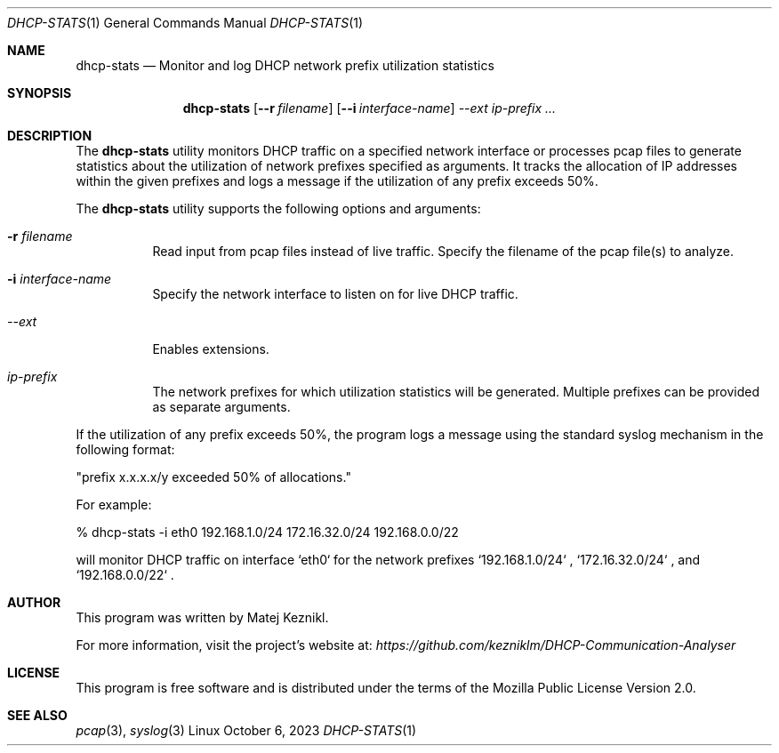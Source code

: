 .Dd October 6, 2023
.Dt DHCP-STATS 1
.Os Linux
.Sh NAME
.Nm dhcp-stats
.Nd Monitor and log DHCP network prefix utilization statistics
.Sh SYNOPSIS
.Nm
.Op Fl -r Ar filename
.Op Fl -i Ar interface-name
.Ar --ext
.Ar ip-prefix ...
.Sh DESCRIPTION
The
.Nm
utility monitors DHCP traffic on a specified network interface or processes pcap files to generate statistics about the utilization of network prefixes specified as arguments. It tracks the allocation of IP addresses within the given prefixes and logs a message if the utilization of any prefix exceeds 50%.
.Pp
The
.Nm
utility supports the following options and arguments:
.Bl -tag -width Ds
.It Fl r Ar filename
Read input from pcap files instead of live traffic. Specify the filename of the pcap file(s) to analyze.
.It Fl i Ar interface-name
Specify the network interface to listen on for live DHCP traffic.
.It Ar --ext 
.br
Enables extensions.                
.It Ar ip-prefix
The network prefixes for which utilization statistics will be generated. Multiple prefixes can be provided as separate arguments.
.El
.Pp
If the utilization of any prefix exceeds 50%, the program logs a message using the standard syslog mechanism in the following format:
.Pp
"prefix x.x.x.x/y exceeded 50% of allocations."
.Pp
For example:
.Bd -literal
% dhcp-stats -i eth0 192.168.1.0/24 172.16.32.0/24 192.168.0.0/22
.Ed
.Pp
will monitor DHCP traffic on interface
`eth0`
for the network prefixes
`192.168.1.0/24` ,
`172.16.32.0/24` , and
`192.168.0.0/22` .
.Sh AUTHOR
This program was written by Matej Keznikl.
.Pp
For more information, visit the project's website at:
.Pa https://github.com/kezniklm/DHCP-Communication-Analyser
.Sh LICENSE
This program is free software and is distributed under the terms of the Mozilla Public License Version 2.0.
.Pp
.Sh SEE ALSO
.Xr pcap 3 ,
.Xr syslog 3
